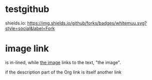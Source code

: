 * testgithub
shields.io:
[[https://github.com/whitemuu][https://img.shields.io/github/forks/badges/whitemuu.svg?style=social&label=Fork]]
* image link
[[file:myimg.jpg]] is in-lined, while [[file:myimg.jpg][the image]] links to the text, "the image".

if the description part of the Org link is itself another link
[[file:myimg.jpg][file:thumb.jpg]]
